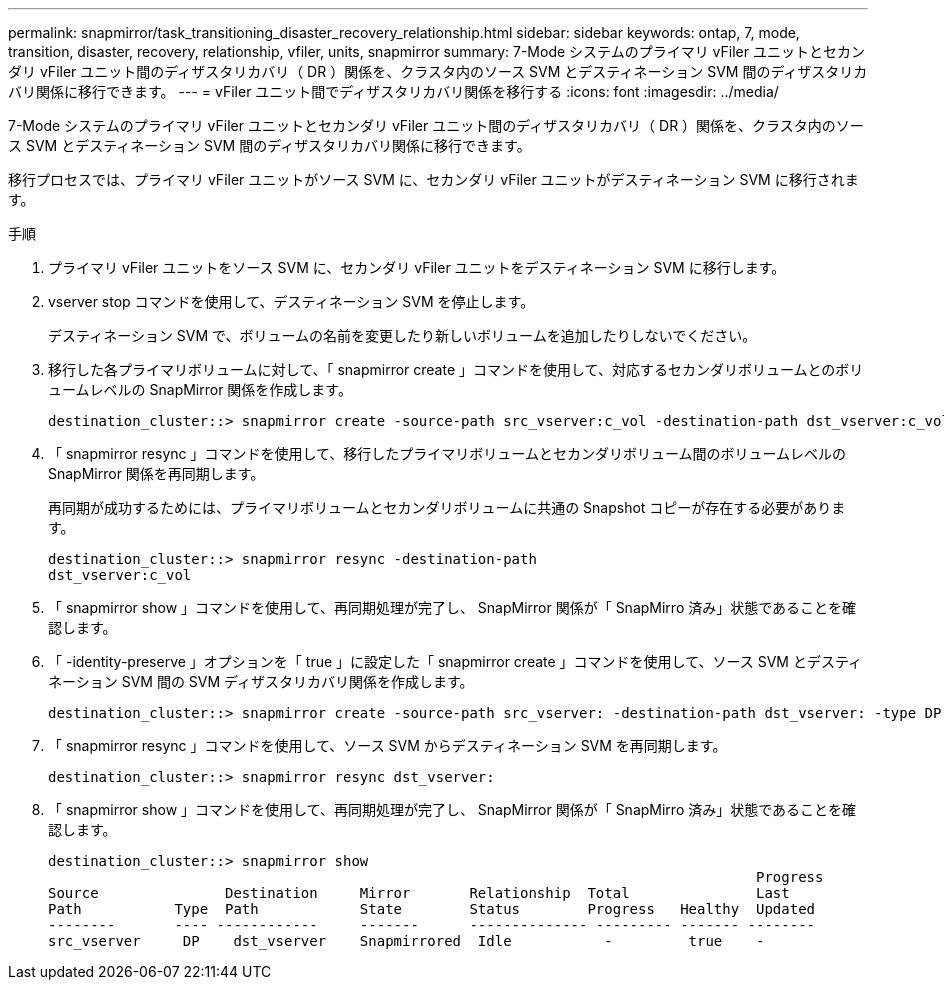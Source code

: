 ---
permalink: snapmirror/task_transitioning_disaster_recovery_relationship.html 
sidebar: sidebar 
keywords: ontap, 7, mode, transition, disaster, recovery, relationship, vfiler, units, snapmirror 
summary: 7-Mode システムのプライマリ vFiler ユニットとセカンダリ vFiler ユニット間のディザスタリカバリ（ DR ）関係を、クラスタ内のソース SVM とデスティネーション SVM 間のディザスタリカバリ関係に移行できます。 
---
= vFiler ユニット間でディザスタリカバリ関係を移行する
:icons: font
:imagesdir: ../media/


[role="lead"]
7-Mode システムのプライマリ vFiler ユニットとセカンダリ vFiler ユニット間のディザスタリカバリ（ DR ）関係を、クラスタ内のソース SVM とデスティネーション SVM 間のディザスタリカバリ関係に移行できます。

移行プロセスでは、プライマリ vFiler ユニットがソース SVM に、セカンダリ vFiler ユニットがデスティネーション SVM に移行されます。

.手順
. プライマリ vFiler ユニットをソース SVM に、セカンダリ vFiler ユニットをデスティネーション SVM に移行します。
. vserver stop コマンドを使用して、デスティネーション SVM を停止します。
+
デスティネーション SVM で、ボリュームの名前を変更したり新しいボリュームを追加したりしないでください。

. 移行した各プライマリボリュームに対して、「 snapmirror create 」コマンドを使用して、対応するセカンダリボリュームとのボリュームレベルの SnapMirror 関係を作成します。
+
[listing]
----
destination_cluster::> snapmirror create -source-path src_vserver:c_vol -destination-path dst_vserver:c_vol -type DP
----
. 「 snapmirror resync 」コマンドを使用して、移行したプライマリボリュームとセカンダリボリューム間のボリュームレベルの SnapMirror 関係を再同期します。
+
再同期が成功するためには、プライマリボリュームとセカンダリボリュームに共通の Snapshot コピーが存在する必要があります。

+
[listing]
----
destination_cluster::> snapmirror resync -destination-path
dst_vserver:c_vol
----
. 「 snapmirror show 」コマンドを使用して、再同期処理が完了し、 SnapMirror 関係が「 SnapMirro 済み」状態であることを確認します。
. 「 -identity-preserve 」オプションを「 true 」に設定した「 snapmirror create 」コマンドを使用して、ソース SVM とデスティネーション SVM 間の SVM ディザスタリカバリ関係を作成します。
+
[listing]
----
destination_cluster::> snapmirror create -source-path src_vserver: -destination-path dst_vserver: -type DP -throttle unlimited -policy DPDefault -schedule hourly -identity-preserve true
----
. 「 snapmirror resync 」コマンドを使用して、ソース SVM からデスティネーション SVM を再同期します。
+
[listing]
----
destination_cluster::> snapmirror resync dst_vserver:
----
. 「 snapmirror show 」コマンドを使用して、再同期処理が完了し、 SnapMirror 関係が「 SnapMirro 済み」状態であることを確認します。
+
[listing]
----
destination_cluster::> snapmirror show
                                                                                    Progress
Source               Destination     Mirror       Relationship  Total               Last
Path           Type  Path            State        Status        Progress   Healthy  Updated
--------       ---- ------------     -------      -------------- --------- ------- --------
src_vserver     DP    dst_vserver    Snapmirrored  Idle           -         true    -
----

